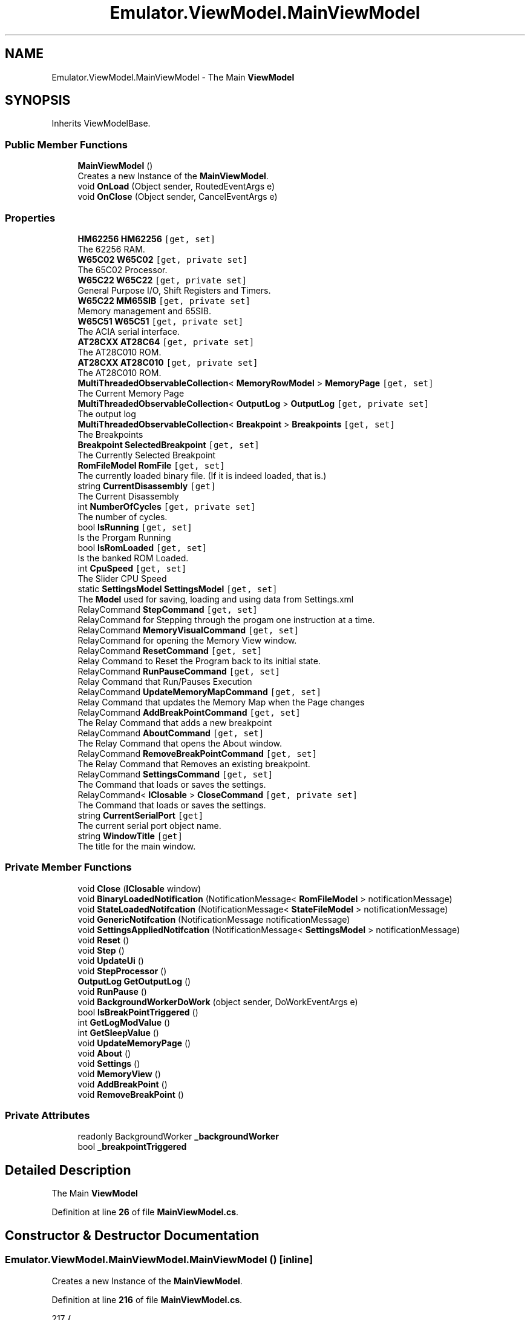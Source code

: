 .TH "Emulator.ViewModel.MainViewModel" 3 "Wed Sep 28 2022" "Version beta" "WolfNet 6502 WorkBench Computer Emulator" \" -*- nroff -*-
.ad l
.nh
.SH NAME
Emulator.ViewModel.MainViewModel \- The Main \fBViewModel\fP   

.SH SYNOPSIS
.br
.PP
.PP
Inherits ViewModelBase\&.
.SS "Public Member Functions"

.in +1c
.ti -1c
.RI "\fBMainViewModel\fP ()"
.br
.RI "Creates a new Instance of the \fBMainViewModel\fP\&.  "
.ti -1c
.RI "void \fBOnLoad\fP (Object sender, RoutedEventArgs e)"
.br
.ti -1c
.RI "void \fBOnClose\fP (Object sender, CancelEventArgs e)"
.br
.in -1c
.SS "Properties"

.in +1c
.ti -1c
.RI "\fBHM62256\fP \fBHM62256\fP\fC [get, set]\fP"
.br
.RI "The 62256 RAM\&.  "
.ti -1c
.RI "\fBW65C02\fP \fBW65C02\fP\fC [get, private set]\fP"
.br
.RI "The 65C02 Processor\&.  "
.ti -1c
.RI "\fBW65C22\fP \fBW65C22\fP\fC [get, private set]\fP"
.br
.RI "General Purpose I/O, Shift Registers and Timers\&.  "
.ti -1c
.RI "\fBW65C22\fP \fBMM65SIB\fP\fC [get, private set]\fP"
.br
.RI "Memory management and 65SIB\&.  "
.ti -1c
.RI "\fBW65C51\fP \fBW65C51\fP\fC [get, private set]\fP"
.br
.RI "The ACIA serial interface\&.  "
.ti -1c
.RI "\fBAT28CXX\fP \fBAT28C64\fP\fC [get, private set]\fP"
.br
.RI "The AT28C010 ROM\&.  "
.ti -1c
.RI "\fBAT28CXX\fP \fBAT28C010\fP\fC [get, private set]\fP"
.br
.RI "The AT28C010 ROM\&.  "
.ti -1c
.RI "\fBMultiThreadedObservableCollection\fP< \fBMemoryRowModel\fP > \fBMemoryPage\fP\fC [get, set]\fP"
.br
.RI "The Current Memory Page  "
.ti -1c
.RI "\fBMultiThreadedObservableCollection\fP< \fBOutputLog\fP > \fBOutputLog\fP\fC [get, private set]\fP"
.br
.RI "The output log  "
.ti -1c
.RI "\fBMultiThreadedObservableCollection\fP< \fBBreakpoint\fP > \fBBreakpoints\fP\fC [get, set]\fP"
.br
.RI "The Breakpoints  "
.ti -1c
.RI "\fBBreakpoint\fP \fBSelectedBreakpoint\fP\fC [get, set]\fP"
.br
.RI "The Currently Selected Breakpoint  "
.ti -1c
.RI "\fBRomFileModel\fP \fBRomFile\fP\fC [get, set]\fP"
.br
.RI "The currently loaded binary file\&. (If it is indeed loaded, that is\&.)  "
.ti -1c
.RI "string \fBCurrentDisassembly\fP\fC [get]\fP"
.br
.RI "The Current Disassembly  "
.ti -1c
.RI "int \fBNumberOfCycles\fP\fC [get, private set]\fP"
.br
.RI "The number of cycles\&.  "
.ti -1c
.RI "bool \fBIsRunning\fP\fC [get, set]\fP"
.br
.RI "Is the Prorgam Running  "
.ti -1c
.RI "bool \fBIsRomLoaded\fP\fC [get, set]\fP"
.br
.RI "Is the banked ROM Loaded\&.  "
.ti -1c
.RI "int \fBCpuSpeed\fP\fC [get, set]\fP"
.br
.RI "The Slider CPU Speed  "
.ti -1c
.RI "static \fBSettingsModel\fP \fBSettingsModel\fP\fC [get, set]\fP"
.br
.RI "The \fBModel\fP used for saving, loading and using data from Settings\&.xml  "
.ti -1c
.RI "RelayCommand \fBStepCommand\fP\fC [get, set]\fP"
.br
.RI "RelayCommand for Stepping through the progam one instruction at a time\&.  "
.ti -1c
.RI "RelayCommand \fBMemoryVisualCommand\fP\fC [get, set]\fP"
.br
.RI "RelayCommand for opening the Memory View window\&.  "
.ti -1c
.RI "RelayCommand \fBResetCommand\fP\fC [get, set]\fP"
.br
.RI "Relay Command to Reset the Program back to its initial state\&.  "
.ti -1c
.RI "RelayCommand \fBRunPauseCommand\fP\fC [get, set]\fP"
.br
.RI "Relay Command that Run/Pauses Execution  "
.ti -1c
.RI "RelayCommand \fBUpdateMemoryMapCommand\fP\fC [get, set]\fP"
.br
.RI "Relay Command that updates the Memory Map when the Page changes  "
.ti -1c
.RI "RelayCommand \fBAddBreakPointCommand\fP\fC [get, set]\fP"
.br
.RI "The Relay Command that adds a new breakpoint  "
.ti -1c
.RI "RelayCommand \fBAboutCommand\fP\fC [get, set]\fP"
.br
.RI "The Relay Command that opens the About window\&.  "
.ti -1c
.RI "RelayCommand \fBRemoveBreakPointCommand\fP\fC [get, set]\fP"
.br
.RI "The Relay Command that Removes an existing breakpoint\&.  "
.ti -1c
.RI "RelayCommand \fBSettingsCommand\fP\fC [get, set]\fP"
.br
.RI "The Command that loads or saves the settings\&.  "
.ti -1c
.RI "RelayCommand< \fBIClosable\fP > \fBCloseCommand\fP\fC [get, private set]\fP"
.br
.RI "The Command that loads or saves the settings\&.  "
.ti -1c
.RI "string \fBCurrentSerialPort\fP\fC [get]\fP"
.br
.RI "The current serial port object name\&.  "
.ti -1c
.RI "string \fBWindowTitle\fP\fC [get]\fP"
.br
.RI "The title for the main window\&.  "
.in -1c
.SS "Private Member Functions"

.in +1c
.ti -1c
.RI "void \fBClose\fP (\fBIClosable\fP window)"
.br
.ti -1c
.RI "void \fBBinaryLoadedNotification\fP (NotificationMessage< \fBRomFileModel\fP > notificationMessage)"
.br
.ti -1c
.RI "void \fBStateLoadedNotifcation\fP (NotificationMessage< \fBStateFileModel\fP > notificationMessage)"
.br
.ti -1c
.RI "void \fBGenericNotifcation\fP (NotificationMessage notificationMessage)"
.br
.ti -1c
.RI "void \fBSettingsAppliedNotifcation\fP (NotificationMessage< \fBSettingsModel\fP > notificationMessage)"
.br
.ti -1c
.RI "void \fBReset\fP ()"
.br
.ti -1c
.RI "void \fBStep\fP ()"
.br
.ti -1c
.RI "void \fBUpdateUi\fP ()"
.br
.ti -1c
.RI "void \fBStepProcessor\fP ()"
.br
.ti -1c
.RI "\fBOutputLog\fP \fBGetOutputLog\fP ()"
.br
.ti -1c
.RI "void \fBRunPause\fP ()"
.br
.ti -1c
.RI "void \fBBackgroundWorkerDoWork\fP (object sender, DoWorkEventArgs e)"
.br
.ti -1c
.RI "bool \fBIsBreakPointTriggered\fP ()"
.br
.ti -1c
.RI "int \fBGetLogModValue\fP ()"
.br
.ti -1c
.RI "int \fBGetSleepValue\fP ()"
.br
.ti -1c
.RI "void \fBUpdateMemoryPage\fP ()"
.br
.ti -1c
.RI "void \fBAbout\fP ()"
.br
.ti -1c
.RI "void \fBSettings\fP ()"
.br
.ti -1c
.RI "void \fBMemoryView\fP ()"
.br
.ti -1c
.RI "void \fBAddBreakPoint\fP ()"
.br
.ti -1c
.RI "void \fBRemoveBreakPoint\fP ()"
.br
.in -1c
.SS "Private Attributes"

.in +1c
.ti -1c
.RI "readonly BackgroundWorker \fB_backgroundWorker\fP"
.br
.ti -1c
.RI "bool \fB_breakpointTriggered\fP"
.br
.in -1c
.SH "Detailed Description"
.PP 
The Main \fBViewModel\fP  
.PP
Definition at line \fB26\fP of file \fBMainViewModel\&.cs\fP\&.
.SH "Constructor & Destructor Documentation"
.PP 
.SS "Emulator\&.ViewModel\&.MainViewModel\&.MainViewModel ()\fC [inline]\fP"

.PP
Creates a new Instance of the \fBMainViewModel\fP\&.  
.PP
Definition at line \fB216\fP of file \fBMainViewModel\&.cs\fP\&.
.PP
.nf
217         {
218             var _formatter = new XmlSerializer(typeof(SettingsModel));
219             Stream _stream = new FileStream(FileLocations\&.SettingsFile, FileMode\&.OpenOrCreate);
220             if (!((_stream == null) || (0 >= _stream\&.Length)))
221             {
222                 SettingsModel = (SettingsModel)_formatter\&.Deserialize(_stream);
223                 if ((SettingsModel\&.SettingsVersionMajor < Versioning\&.SettingsFile\&.Major) ||
224                     (SettingsModel\&.SettingsVersionMinor < Versioning\&.SettingsFile\&.Minor) ||
225                     (SettingsModel\&.SettingsVersionBuild < Versioning\&.SettingsFile\&.Build) ||
226                     (SettingsModel\&.SettingsVersionRevision < Versioning\&.SettingsFile\&.Revision))
227                 {
228                     MessageBox\&.Show("Settings file contains old information\&.\&.\&.\nDeleting old settings file\&.\&.\&.",
229                                     "Settings file stale!", MessageBoxButton\&.OKCancel, MessageBoxImage\&.Warning,
230                                     MessageBoxResult\&.OK);
231                     // Close the file, then delete it\&.
232                     _stream\&.Close();
233                     File\&.Delete(FileLocations\&.SettingsFile);
234                     SettingsModel = SettingsFile\&.CreateNew();
235                 }
236             }
237             else
238             {
239                 MessageBox\&.Show("Creating new settings file\&.\&.\&.");
240                 SettingsModel = SettingsFile\&.CreateNew();
241             }
242             _stream\&.Close();
243 
244             HM62256 = new HM62256(MemoryMap\&.BankedRam\&.TotalBanks, MemoryMap\&.BankedRam\&.Offset, MemoryMap\&.BankedRam\&.Length);
245             AT28C64 = new AT28CXX(MemoryMap\&.SharedRom\&.Offset, MemoryMap\&.SharedRom\&.Length, 1);
246             AT28C010 = new AT28CXX(MemoryMap\&.BankedRom\&.Offset, MemoryMap\&.BankedRom\&.Length, MemoryMap\&.BankedRom\&.TotalBanks);
247             W65C02 = new W65C02();
248             W65C51 = new W65C51(W65C02, MemoryMap\&.Devices\&.ACIA\&.Offset);
249             W65C51\&.Init(SettingsModel\&.ComPortName\&.ToString());
250             W65C22 = new W65C22(W65C02, MemoryMap\&.Devices\&.GPIO\&.Offset, MemoryMap\&.Devices\&.GPIO\&.Length);
251             W65C22\&.Init(1000);
252             MM65SIB = new W65C22(W65C02, MemoryMap\&.Devices\&.MM65SIB\&.Offset, MemoryMap\&.Devices\&.MM65SIB\&.Length);
253             MM65SIB\&.Init(1000);
254 
255             MemoryMap\&.Init(W65C02, W65C22, MM65SIB, W65C51, HM62256, AT28C010, AT28C64);
256 
257             // Now we can load the BIOS\&.
258             byte[][] _bios = AT28C64\&.ReadFile(FileLocations\&.BiosFile);
259             if (_bios == null)
260             {
261                 Environment\&.Exit(ExitCodes\&.NO_BIOS);
262             }
263             AT28C64\&.Load(_bios);
264 
265             AboutCommand = new RelayCommand(About);
266             AddBreakPointCommand = new RelayCommand(AddBreakPoint);
267             CloseCommand = new RelayCommand<IClosable>(Close);
268             MemoryVisualCommand = new RelayCommand(MemoryView);
269             RemoveBreakPointCommand = new RelayCommand(RemoveBreakPoint);
270             ResetCommand = new RelayCommand(Reset);
271             RunPauseCommand = new RelayCommand(RunPause);
272             SettingsCommand = new RelayCommand(Settings);
273             StepCommand = new RelayCommand(Step);
274 
275             Messenger\&.Default\&.Register<NotificationMessage>(this, GenericNotifcation);
276             Messenger\&.Default\&.Register<NotificationMessage<RomFileModel>>(this, BinaryLoadedNotification);
277             Messenger\&.Default\&.Register<NotificationMessage<SettingsModel>>(this, SettingsAppliedNotifcation);
278             Messenger\&.Default\&.Register<NotificationMessage<StateFileModel>>(this, StateLoadedNotifcation);
279 
280             MemoryPage = new MultiThreadedObservableCollection<MemoryRowModel>();
281             OutputLog = new MultiThreadedObservableCollection<OutputLog>();
282             Breakpoints = new MultiThreadedObservableCollection<Breakpoint>();
283 
284             UpdateMemoryPage();
285 
286             _backgroundWorker = new BackgroundWorker { WorkerSupportsCancellation = true, WorkerReportsProgress = false };
287             _backgroundWorker\&.DoWork += BackgroundWorkerDoWork;
288             Application\&.Current\&.MainWindow\&.Title = Versioning\&.Product\&.Title;
289             Application\&.Current\&.MainWindow\&.Closing += new CancelEventHandler(OnClose);
290             Application\&.Current\&.MainWindow\&.Loaded += new RoutedEventHandler(OnLoad);
291 
292             Reset();
293         }
.fi
.SH "Member Function Documentation"
.PP 
.SS "void Emulator\&.ViewModel\&.MainViewModel\&.About ()\fC [inline]\fP, \fC [private]\fP"

.PP
Definition at line \fB718\fP of file \fBMainViewModel\&.cs\fP\&.
.PP
.nf
719         {
720             IsRunning = false;
721 
722             if (_backgroundWorker\&.IsBusy)
723                 _backgroundWorker\&.CancelAsync();
724 
725             MessageBox\&.Show(string\&.Format("{0}\n{1}\nVersion: {2}\nCompany: {3}", Versioning\&.Product\&.Name, Versioning\&.Product\&.Description, Versioning\&.Product\&.VersionString, Versioning\&.Product\&.Company), Versioning\&.Product\&.Title);
726         }
.fi
.SS "void Emulator\&.ViewModel\&.MainViewModel\&.AddBreakPoint ()\fC [inline]\fP, \fC [private]\fP"

.PP
Definition at line \fB743\fP of file \fBMainViewModel\&.cs\fP\&.
.PP
.nf
744         {
745             Breakpoints\&.Add(new Breakpoint());
746             RaisePropertyChanged("Breakpoints");
747         }
.fi
.SS "void Emulator\&.ViewModel\&.MainViewModel\&.BackgroundWorkerDoWork (object sender, DoWorkEventArgs e)\fC [inline]\fP, \fC [private]\fP"

.PP
Definition at line \fB589\fP of file \fBMainViewModel\&.cs\fP\&.
.PP
.nf
590         {
591             var worker = sender as BackgroundWorker;
592             var outputLogs = new List<OutputLog>();
593 
594             while (true)
595             {
596                 if (worker != null && worker\&.CancellationPending || IsBreakPointTriggered())
597                 {
598                     e\&.Cancel = true;
599 
600                     RaisePropertyChanged("W65C02");
601 
602                     foreach (var log in outputLogs)
603                         OutputLog\&.Insert(0, log);
604 
605                     UpdateMemoryPage();
606                     return;
607                 }
608 
609                 StepProcessor();
610                 outputLogs\&.Add(GetOutputLog());
611 
612                 if (NumberOfCycles % GetLogModValue() == 0)
613                 {
614                     foreach (var log in outputLogs)
615                         OutputLog\&.Insert(0, log);
616 
617                     outputLogs\&.Clear();
618                     UpdateUi();
619                 }
620                 Thread\&.Sleep(GetSleepValue());
621             }
622         }
.fi
.SS "void Emulator\&.ViewModel\&.MainViewModel\&.BinaryLoadedNotification (NotificationMessage< \fBRomFileModel\fP > notificationMessage)\fC [inline]\fP, \fC [private]\fP"

.PP
Definition at line \fB356\fP of file \fBMainViewModel\&.cs\fP\&.
.PP
.nf
357         {
358             if (notificationMessage\&.Notification != "FileLoaded")
359             {
360                 return;
361             }
362 
363             // Load Banked ROM
364             AT28C010\&.Load(notificationMessage\&.Content\&.Rom);
365             IsRomLoaded = true;
366             RaisePropertyChanged("IsRomLoaded");
367 
368             Reset();
369         }
.fi
.SS "void Emulator\&.ViewModel\&.MainViewModel\&.Close (\fBIClosable\fP window)\fC [inline]\fP, \fC [private]\fP"

.PP
Definition at line \fB348\fP of file \fBMainViewModel\&.cs\fP\&.
.PP
.nf
349         {
350             if ((window != null) && (!IsRunning))
351             {
352                 Environment\&.Exit(ExitCodes\&.NO_ERROR);
353             }
354         }
.fi
.SS "void Emulator\&.ViewModel\&.MainViewModel\&.GenericNotifcation (NotificationMessage notificationMessage)\fC [inline]\fP, \fC [private]\fP"

.PP
Definition at line \fB398\fP of file \fBMainViewModel\&.cs\fP\&.
.PP
.nf
399         {
400             if (notificationMessage\&.Notification == "CloseFile")
401             {
402                 AT28C010\&.Clear();
403                 if (IsRunning) { RunPause(); }
404                 IsRomLoaded = false;
405                 RaisePropertyChanged("IsRomLoaded");
406                 return;
407             }
408             else if (notificationMessage\&.Notification == "LoadFile")
409             {
410                 var dialog = new OpenFileDialog
411                 {
412                     DefaultExt = "\&.bin",
413                     Filter =
414                                                     "All Files (*\&.bin, *\&.65C02)|*\&.bin;*\&.65C02|Binary Assembly (*\&.bin)|" +
415                                                     "*\&.bin|WolfNet 65C02 Emulator Save State (*\&.65C02)|*\&.65C02"
416                 };
417                 var result = dialog\&.ShowDialog();
418                 if (result != true)
419                 {
420                     return;
421                 }
422 
423                 if (Path\&.GetExtension(dialog\&.FileName\&.ToUpper()) == "\&.BIN")
424                 {
425                     byte[][] _rom = AT28C010\&.ReadFile(dialog\&.FileName);
426 
427                     Messenger\&.Default\&.Send(new NotificationMessage<RomFileModel>(new RomFileModel
428                     {
429                         Rom = _rom,
430                         RomBanks = AT28C010\&.Banks,
431                         RomBankSize = AT28C010\&.Length,
432                         RomFilePath = dialog\&.FileName,
433                         RomFileName = Path\&.GetFileName(dialog\&.FileName),
434                     }, "FileLoaded"));
435                 }
436                 else if (Path\&.GetExtension(dialog\&.FileName\&.ToUpper()) == "\&.6502")
437                 {
438                     var formatter = new BinaryFormatter();
439                     Stream stream = new FileStream(dialog\&.FileName, FileMode\&.Open);
440                     var fileModel = (StateFileModel)formatter\&.Deserialize(stream);
441 
442                     stream\&.Close();
443 
444                     Messenger\&.Default\&.Send(new NotificationMessage<StateFileModel>(fileModel, "StateLoaded"));
445                 }
446             }
447             else if (notificationMessage\&.Notification == "SaveState")
448             {
449                 var dialog = new SaveFileDialog
450                 {
451                     DefaultExt = "\&.65C02",
452                     Filter =
453                                                     "WolfNet W65C02 Emulator Save State (*\&.65C02)|*\&.65C02"
454                 };
455                 var result = dialog\&.ShowDialog();
456 
457                 if (result != true)
458                 {
459                     return;
460                 }
461 
462                 var formatter = new BinaryFormatter();
463                 Stream stream = new FileStream(dialog\&.FileName, FileMode\&.Create, FileAccess\&.Write, FileShare\&.None);
464 
465                 formatter\&.Serialize(stream, new StateFileModel
466                 {
467                     NumberOfCycles = NumberOfCycles,
468                     OutputLog = OutputLog,
469                     W65C02 = W65C02,
470                     W65C22 = W65C22,
471                     MM65SIB = MM65SIB,
472                     W65C51 = W65C51,
473                     AT28C010 = AT28C010,
474                     AT28C64 = AT28C64,
475                 });
476                 stream\&.Close();
477             }
478             else
479             {
480                 return;
481             }
482         }
.fi
.SS "int Emulator\&.ViewModel\&.MainViewModel\&.GetLogModValue ()\fC [inline]\fP, \fC [private]\fP"

.PP
Definition at line \fB656\fP of file \fBMainViewModel\&.cs\fP\&.
.PP
.nf
657         {
658             switch (CpuSpeed)
659             {
660                 case 0:
661                 case 1:
662                 case 2:
663                 case 3:
664                 case 4:
665                 case 5:
666                     return 1;
667                 case 6:
668                     return 5;
669                 case 7:
670                     return 20;
671                 case 8:
672                     return 30;
673                 case 9:
674                     return 40;
675                 case 10:
676                     return 50;
677                 default:
678                     return 5;
679             }
680         }
.fi
.SS "\fBOutputLog\fP Emulator\&.ViewModel\&.MainViewModel\&.GetOutputLog ()\fC [inline]\fP, \fC [private]\fP"

.PP
Definition at line \fB558\fP of file \fBMainViewModel\&.cs\fP\&.
.PP
.nf
559         {
560             if (W65C02\&.CurrentDisassembly == null)
561             {
562                 return new OutputLog(new Disassembly());
563             }
564 
565             return new OutputLog(W65C02\&.CurrentDisassembly)
566             {
567                 XRegister = W65C02\&.XRegister\&.ToString("X")\&.PadLeft(2, '0'),
568                 YRegister = W65C02\&.YRegister\&.ToString("X")\&.PadLeft(2, '0'),
569                 Accumulator = W65C02\&.Accumulator\&.ToString("X")\&.PadLeft(2, '0'),
570                 NumberOfCycles = NumberOfCycles,
571                 StackPointer = W65C02\&.StackPointer\&.ToString("X")\&.PadLeft(2, '0'),
572                 ProgramCounter = W65C02\&.ProgramCounter\&.ToString("X")\&.PadLeft(4, '0'),
573                 CurrentOpCode = W65C02\&.CurrentOpCode\&.ToString("X")\&.PadLeft(2, '0')
574             };
575         }
.fi
.SS "int Emulator\&.ViewModel\&.MainViewModel\&.GetSleepValue ()\fC [inline]\fP, \fC [private]\fP"

.PP
Definition at line \fB682\fP of file \fBMainViewModel\&.cs\fP\&.
.PP
.nf
683         {
684             switch (CpuSpeed)
685             {
686                 case 0:
687                     return 550;
688                 case 1:
689                     return 550;
690                 case 2:
691                     return 440;
692                 case 3:
693                     return 330;
694                 case 4:
695                     return 220;
696                 case 5:
697                     return 160;
698                 case 6:
699                     return 80;
700                 case 7:
701                     return 40;
702                 case 8:
703                     return 20;
704                 case 9:
705                     return 10;
706                 case 10:
707                     return 5;
708                 default:
709                     return 5;
710             }
711         }
.fi
.SS "bool Emulator\&.ViewModel\&.MainViewModel\&.IsBreakPointTriggered ()\fC [inline]\fP, \fC [private]\fP"

.PP
Definition at line \fB624\fP of file \fBMainViewModel\&.cs\fP\&.
.PP
.nf
625         {
626             //This prevents the Run Command from getting stuck after reaching a breakpoint
627             if (_breakpointTriggered)
628             {
629                 _breakpointTriggered = false;
630                 return false;
631             }
632 
633             foreach (var breakpoint in Breakpoints\&.Where(x => x\&.IsEnabled))
634             {
635                 if (!int\&.TryParse(breakpoint\&.Value, NumberStyles\&.AllowHexSpecifier, CultureInfo\&.InvariantCulture, out int value))
636                     continue;
637 
638                 if (breakpoint\&.Type == BreakpointType\&.NumberOfCycleType && value == NumberOfCycles)
639                 {
640                     _breakpointTriggered = true;
641                     RunPause();
642                     return true;
643                 }
644 
645                 if (breakpoint\&.Type == BreakpointType\&.ProgramCounterType && value == W65C02\&.ProgramCounter)
646                 {
647                     _breakpointTriggered = true;
648                     RunPause();
649                     return true;
650                 }
651             }
652 
653             return false;
654         }
.fi
.SS "void Emulator\&.ViewModel\&.MainViewModel\&.MemoryView ()\fC [inline]\fP, \fC [private]\fP"

.PP
Definition at line \fB738\fP of file \fBMainViewModel\&.cs\fP\&.
.PP
.nf
739         {
740             Messenger\&.Default\&.Send(new NotificationMessage("MemoryVisualWindow"));
741         }
.fi
.SS "void Emulator\&.ViewModel\&.MainViewModel\&.OnClose (Object sender, CancelEventArgs e)\fC [inline]\fP"

.PP
Definition at line \fB314\fP of file \fBMainViewModel\&.cs\fP\&.
.PP
.nf
315         {
316             e\&.Cancel = false;
317             if (IsRunning)
318             {
319                 MessageBox\&.Show("You can't quit the emulator while it is actively running!",
320                                 "You can't do that!", MessageBoxButton\&.OK, MessageBoxImage\&.Stop);
321                 e\&.Cancel = true;
322                 return;
323             }
324 #if !DEBUG
325             else
326             {
327                 var result = MessageBox\&.Show("Are you sure you want to quit the emulator?",
328                                                 "To quit, or not to quit -- that is the question\&.",
329                                                 MessageBoxButton\&.YesNo, MessageBoxImage\&.Question,
330                                                 MessageBoxResult\&.No);
331                 if (result == MessageBoxResult\&.No)
332                 {
333                     e\&.Cancel = true;
334                     return;
335                 }
336             }
337 #endif
338             Stream stream = new FileStream(FileLocations\&.SettingsFile, FileMode\&.Create, FileAccess\&.Write, FileShare\&.None);
339             XmlSerializer XmlFormatter = new XmlSerializer(typeof(SettingsModel));
340             XmlFormatter\&.Serialize(stream, MainViewModel\&.SettingsModel);
341             stream\&.Flush();
342             stream\&.Close();
343             W65C51\&.Fini();
344         }
.fi
.SS "void Emulator\&.ViewModel\&.MainViewModel\&.OnLoad (Object sender, RoutedEventArgs e)\fC [inline]\fP"

.PP
Definition at line \fB295\fP of file \fBMainViewModel\&.cs\fP\&.
.PP
.nf
296         {
297 #if !DEBUG
298             if (Versioning\&.Product\&.Major < 1)
299             {
300                 var result = MessageBox\&.Show(String\&.Format("Thank you for using {0}\n" +
301                                                         "Be warned that this is a beta build\&.\n" +
302                                                         "It may break or have bugs\&.", Versioning\&.Product\&.Name),
303                                                         Versioning\&.Product\&.Title, MessageBoxButton\&.OKCancel,
304                                                         MessageBoxImage\&.Warning, MessageBoxResult\&.None);
305                 if (result == MessageBoxResult\&.Cancel)
306                 {
307                     // Exit without making any changes\&.
308                     Environment\&.Exit(ExitCodes\&.NO_ERROR);
309                 }
310             }
311 #endif
312         }
.fi
.SS "void Emulator\&.ViewModel\&.MainViewModel\&.RemoveBreakPoint ()\fC [inline]\fP, \fC [private]\fP"

.PP
Definition at line \fB749\fP of file \fBMainViewModel\&.cs\fP\&.
.PP
.nf
750         {
751             if (SelectedBreakpoint == null)
752                 return;
753 
754             Breakpoints\&.Remove(SelectedBreakpoint);
755             SelectedBreakpoint = null;
756             RaisePropertyChanged("SelectedBreakpoint");
757         }
.fi
.SS "void Emulator\&.ViewModel\&.MainViewModel\&.Reset ()\fC [inline]\fP, \fC [private]\fP"

.PP
Definition at line \fB497\fP of file \fBMainViewModel\&.cs\fP\&.
.PP
.nf
498         {
499             IsRunning = false;
500 
501             if (_backgroundWorker\&.IsBusy)
502                 _backgroundWorker\&.CancelAsync();
503 
504             // "Reset" the Hardware\&.\&.\&.
505             W65C02\&.Reset();
506             RaisePropertyChanged("W65C02");
507             W65C22\&.Reset();
508             RaisePropertyChanged("W65C22");
509             MM65SIB\&.Reset();
510             RaisePropertyChanged("MM65SIB");
511             W65C51\&.Reset();
512             RaisePropertyChanged("W65C51");
513             HM62256\&.Reset();
514             RaisePropertyChanged("HM62256");
515 
516             IsRunning = false;
517             NumberOfCycles = 0;
518             RaisePropertyChanged("NumberOfCycles");
519 
520             UpdateMemoryPage();
521             RaisePropertyChanged("MemoryPage");
522 
523             OutputLog\&.Clear();
524             RaisePropertyChanged("CurrentDisassembly");
525 
526             OutputLog\&.Insert(0, GetOutputLog());
527             UpdateUi();
528         }
.fi
.SS "void Emulator\&.ViewModel\&.MainViewModel\&.RunPause ()\fC [inline]\fP, \fC [private]\fP"

.PP
Definition at line \fB577\fP of file \fBMainViewModel\&.cs\fP\&.
.PP
.nf
578         {
579             var isRunning = !IsRunning;
580 
581             if (isRunning)
582                 _backgroundWorker\&.RunWorkerAsync();
583             else
584                 _backgroundWorker\&.CancelAsync();
585 
586             IsRunning = !IsRunning;
587         }
.fi
.SS "void Emulator\&.ViewModel\&.MainViewModel\&.Settings ()\fC [inline]\fP, \fC [private]\fP"

.PP
Definition at line \fB728\fP of file \fBMainViewModel\&.cs\fP\&.
.PP
.nf
729         {
730             IsRunning = false;
731 
732             if (_backgroundWorker\&.IsBusy)
733                 _backgroundWorker\&.CancelAsync();
734 
735             Messenger\&.Default\&.Send(new NotificationMessage<SettingsModel>(SettingsModel, "SettingsWindow"));
736         }
.fi
.SS "void Emulator\&.ViewModel\&.MainViewModel\&.SettingsAppliedNotifcation (NotificationMessage< \fBSettingsModel\fP > notificationMessage)\fC [inline]\fP, \fC [private]\fP"

.PP
Definition at line \fB484\fP of file \fBMainViewModel\&.cs\fP\&.
.PP
.nf
485         {
486             if (notificationMessage\&.Notification != "SettingsApplied")
487             {
488                 return;
489             }
490 
491             SettingsModel = notificationMessage\&.Content;
492             W65C51\&.Init(notificationMessage\&.Content\&.ComPortName);
493             RaisePropertyChanged("SettingsModel");
494             UpdateUi();
495         }
.fi
.SS "void Emulator\&.ViewModel\&.MainViewModel\&.StateLoadedNotifcation (NotificationMessage< \fBStateFileModel\fP > notificationMessage)\fC [inline]\fP, \fC [private]\fP"

.PP
Definition at line \fB371\fP of file \fBMainViewModel\&.cs\fP\&.
.PP
.nf
372         {
373             if (notificationMessage\&.Notification != "StateLoaded")
374             {
375                 return;
376             }
377 
378             Reset();
379 
380             OutputLog = new MultiThreadedObservableCollection<OutputLog>(notificationMessage\&.Content\&.OutputLog);
381             RaisePropertyChanged("OutputLog");
382 
383             NumberOfCycles = notificationMessage\&.Content\&.NumberOfCycles;
384 
385             W65C02 = notificationMessage\&.Content\&.W65C02;
386             W65C22 = notificationMessage\&.Content\&.W65C22;
387             MM65SIB = notificationMessage\&.Content\&.MM65SIB;
388             W65C51 = notificationMessage\&.Content\&.W65C51;
389             AT28C010 = notificationMessage\&.Content\&.AT28C010;
390             AT28C64 = notificationMessage\&.Content\&.AT28C64;
391             UpdateMemoryPage();
392             UpdateUi();
393 
394             IsRomLoaded = true;
395             RaisePropertyChanged("IsRomLoaded");
396         }
.fi
.SS "void Emulator\&.ViewModel\&.MainViewModel\&.Step ()\fC [inline]\fP, \fC [private]\fP"

.PP
Definition at line \fB530\fP of file \fBMainViewModel\&.cs\fP\&.
.PP
.nf
531         {
532             IsRunning = false;
533 
534             if (_backgroundWorker\&.IsBusy)
535                 _backgroundWorker\&.CancelAsync();
536 
537             StepProcessor();
538             UpdateMemoryPage();
539 
540             OutputLog\&.Insert(0, GetOutputLog());
541             UpdateUi();
542         }
.fi
.SS "void Emulator\&.ViewModel\&.MainViewModel\&.StepProcessor ()\fC [inline]\fP, \fC [private]\fP"

.PP
Definition at line \fB552\fP of file \fBMainViewModel\&.cs\fP\&.
.PP
.nf
553         {
554             W65C02\&.NextStep();
555             NumberOfCycles = W65C02\&.GetCycleCount();
556         }
.fi
.SS "void Emulator\&.ViewModel\&.MainViewModel\&.UpdateMemoryPage ()\fC [inline]\fP, \fC [private]\fP"

.PP
Definition at line \fB713\fP of file \fBMainViewModel\&.cs\fP\&.
.PP
.nf
714         {
715             Messenger\&.Default\&.Send(new NotificationMessage("UpdateMemoryPage"));
716         }
.fi
.SS "void Emulator\&.ViewModel\&.MainViewModel\&.UpdateUi ()\fC [inline]\fP, \fC [private]\fP"

.PP
Definition at line \fB544\fP of file \fBMainViewModel\&.cs\fP\&.
.PP
.nf
545         {
546             RaisePropertyChanged("W65C02");
547             RaisePropertyChanged("NumberOfCycles");
548             RaisePropertyChanged("CurrentDisassembly");
549             RaisePropertyChanged("MemoryPage");
550         }
.fi
.SH "Member Data Documentation"
.PP 
.SS "readonly BackgroundWorker Emulator\&.ViewModel\&.MainViewModel\&._backgroundWorker\fC [private]\fP"

.PP
Definition at line \fB29\fP of file \fBMainViewModel\&.cs\fP\&.
.SS "bool Emulator\&.ViewModel\&.MainViewModel\&._breakpointTriggered\fC [private]\fP"

.PP
Definition at line \fB30\fP of file \fBMainViewModel\&.cs\fP\&.
.SH "Property Documentation"
.PP 
.SS "RelayCommand Emulator\&.ViewModel\&.MainViewModel\&.AboutCommand\fC [get]\fP, \fC [set]\fP"

.PP
The Relay Command that opens the About window\&.  
.PP
Definition at line \fB178\fP of file \fBMainViewModel\&.cs\fP\&.
.PP
.nf
178 { get; set; }
.fi
.SS "RelayCommand Emulator\&.ViewModel\&.MainViewModel\&.AddBreakPointCommand\fC [get]\fP, \fC [set]\fP"

.PP
The Relay Command that adds a new breakpoint  
.PP
Definition at line \fB173\fP of file \fBMainViewModel\&.cs\fP\&.
.PP
.nf
173 { get; set; }
.fi
.SS "\fBAT28CXX\fP Emulator\&.ViewModel\&.MainViewModel\&.AT28C010\fC [get]\fP, \fC [private set]\fP"

.PP
The AT28C010 ROM\&.  
.PP
Definition at line \fB67\fP of file \fBMainViewModel\&.cs\fP\&.
.PP
.nf
67 { get; private set; }
.fi
.SS "\fBAT28CXX\fP Emulator\&.ViewModel\&.MainViewModel\&.AT28C64\fC [get]\fP, \fC [private set]\fP"

.PP
The AT28C010 ROM\&.  
.PP
Definition at line \fB62\fP of file \fBMainViewModel\&.cs\fP\&.
.PP
.nf
62 { get; private set; }
.fi
.SS "\fBMultiThreadedObservableCollection\fP<\fBBreakpoint\fP> Emulator\&.ViewModel\&.MainViewModel\&.Breakpoints\fC [get]\fP, \fC [set]\fP"

.PP
The Breakpoints  
.PP
Definition at line \fB82\fP of file \fBMainViewModel\&.cs\fP\&.
.PP
.nf
82 { get; set; }
.fi
.SS "RelayCommand<\fBIClosable\fP> Emulator\&.ViewModel\&.MainViewModel\&.CloseCommand\fC [get]\fP, \fC [private set]\fP"

.PP
The Command that loads or saves the settings\&.  
.PP
Definition at line \fB193\fP of file \fBMainViewModel\&.cs\fP\&.
.PP
.nf
193 { get; private set; }
.fi
.SS "int Emulator\&.ViewModel\&.MainViewModel\&.CpuSpeed\fC [get]\fP, \fC [set]\fP"

.PP
The Slider CPU Speed  
.PP
Definition at line \fB138\fP of file \fBMainViewModel\&.cs\fP\&.
.PP
.nf
138 { get; set; }
.fi
.SS "string Emulator\&.ViewModel\&.MainViewModel\&.CurrentDisassembly\fC [get]\fP"

.PP
The Current Disassembly  
.PP
Definition at line \fB97\fP of file \fBMainViewModel\&.cs\fP\&.
.PP
.nf
98         {
99             get
100             {
101                 if (W65C02\&.CurrentDisassembly != null)
102                 {
103                     return string\&.Format("{0} {1}", W65C02\&.CurrentDisassembly\&.OpCodeString, W65C02\&.CurrentDisassembly\&.DisassemblyOutput);
104                 }
105                 else
106                 {
107                     return string\&.Empty;
108                 }
109             }
110         }
.fi
.SS "string Emulator\&.ViewModel\&.MainViewModel\&.CurrentSerialPort\fC [get]\fP"

.PP
The current serial port object name\&.  
.PP
Definition at line \fB198\fP of file \fBMainViewModel\&.cs\fP\&.
.PP
.nf
199         {
200             get
201             {
202                 return W65C51\&.ObjectName;
203             }
204         }
.fi
.SS "\fBHM62256\fP Emulator\&.ViewModel\&.MainViewModel\&.HM62256\fC [get]\fP, \fC [set]\fP, \fC [private]\fP"

.PP
The 62256 RAM\&.  
.PP
Definition at line \fB37\fP of file \fBMainViewModel\&.cs\fP\&.
.PP
.nf
37 { get; set; }
.fi
.SS "bool Emulator\&.ViewModel\&.MainViewModel\&.IsRomLoaded\fC [get]\fP, \fC [set]\fP"

.PP
Is the banked ROM Loaded\&.  
.PP
Definition at line \fB133\fP of file \fBMainViewModel\&.cs\fP\&.
.PP
.nf
133 { get; set; }
.fi
.SS "bool Emulator\&.ViewModel\&.MainViewModel\&.IsRunning\fC [get]\fP, \fC [set]\fP"

.PP
Is the Prorgam Running  
.PP
Definition at line \fB120\fP of file \fBMainViewModel\&.cs\fP\&.
.PP
.nf
121         {
122             get { return W65C02\&.isRunning; }
123             set
124             {
125                 W65C02\&.isRunning = value;
126                 RaisePropertyChanged("IsRunning");
127             }
128         }
.fi
.SS "\fBMultiThreadedObservableCollection\fP<\fBMemoryRowModel\fP> Emulator\&.ViewModel\&.MainViewModel\&.MemoryPage\fC [get]\fP, \fC [set]\fP"

.PP
The Current Memory Page  
.PP
Definition at line \fB72\fP of file \fBMainViewModel\&.cs\fP\&.
.PP
.nf
72 { get; set; }
.fi
.SS "RelayCommand Emulator\&.ViewModel\&.MainViewModel\&.MemoryVisualCommand\fC [get]\fP, \fC [set]\fP"

.PP
RelayCommand for opening the Memory View window\&.  
.PP
Definition at line \fB153\fP of file \fBMainViewModel\&.cs\fP\&.
.PP
.nf
153 { get; set; }
.fi
.SS "\fBW65C22\fP Emulator\&.ViewModel\&.MainViewModel\&.MM65SIB\fC [get]\fP, \fC [private set]\fP"

.PP
Memory management and 65SIB\&.  
.PP
Definition at line \fB52\fP of file \fBMainViewModel\&.cs\fP\&.
.PP
.nf
52 { get; private set; }
.fi
.SS "int Emulator\&.ViewModel\&.MainViewModel\&.NumberOfCycles\fC [get]\fP, \fC [private set]\fP"

.PP
The number of cycles\&.  
.PP
Definition at line \fB115\fP of file \fBMainViewModel\&.cs\fP\&.
.PP
.nf
115 { get; private set; }
.fi
.SS "\fBMultiThreadedObservableCollection\fP<\fBOutputLog\fP> Emulator\&.ViewModel\&.MainViewModel\&.OutputLog\fC [get]\fP, \fC [private set]\fP"

.PP
The output log  
.PP
Definition at line \fB77\fP of file \fBMainViewModel\&.cs\fP\&.
.PP
.nf
77 { get; private set; }
.fi
.SS "RelayCommand Emulator\&.ViewModel\&.MainViewModel\&.RemoveBreakPointCommand\fC [get]\fP, \fC [set]\fP"

.PP
The Relay Command that Removes an existing breakpoint\&.  
.PP
Definition at line \fB183\fP of file \fBMainViewModel\&.cs\fP\&.
.PP
.nf
183 { get; set; }
.fi
.SS "RelayCommand Emulator\&.ViewModel\&.MainViewModel\&.ResetCommand\fC [get]\fP, \fC [set]\fP"

.PP
Relay Command to Reset the Program back to its initial state\&.  
.PP
Definition at line \fB158\fP of file \fBMainViewModel\&.cs\fP\&.
.PP
.nf
158 { get; set; }
.fi
.SS "\fBRomFileModel\fP Emulator\&.ViewModel\&.MainViewModel\&.RomFile\fC [get]\fP, \fC [set]\fP"

.PP
The currently loaded binary file\&. (If it is indeed loaded, that is\&.)  
.PP
Definition at line \fB92\fP of file \fBMainViewModel\&.cs\fP\&.
.PP
.nf
92 { get; set; }
.fi
.SS "RelayCommand Emulator\&.ViewModel\&.MainViewModel\&.RunPauseCommand\fC [get]\fP, \fC [set]\fP"

.PP
Relay Command that Run/Pauses Execution  
.PP
Definition at line \fB163\fP of file \fBMainViewModel\&.cs\fP\&.
.PP
.nf
163 { get; set; }
.fi
.SS "\fBBreakpoint\fP Emulator\&.ViewModel\&.MainViewModel\&.SelectedBreakpoint\fC [get]\fP, \fC [set]\fP"

.PP
The Currently Selected Breakpoint  
.PP
Definition at line \fB87\fP of file \fBMainViewModel\&.cs\fP\&.
.PP
.nf
87 { get; set; }
.fi
.SS "RelayCommand Emulator\&.ViewModel\&.MainViewModel\&.SettingsCommand\fC [get]\fP, \fC [set]\fP"

.PP
The Command that loads or saves the settings\&.  
.PP
Definition at line \fB188\fP of file \fBMainViewModel\&.cs\fP\&.
.PP
.nf
188 { get; set; }
.fi
.SS "\fBSettingsModel\fP Emulator\&.ViewModel\&.MainViewModel\&.SettingsModel\fC [static]\fP, \fC [get]\fP, \fC [set]\fP"

.PP
The \fBModel\fP used for saving, loading and using data from Settings\&.xml  
.PP
Definition at line \fB143\fP of file \fBMainViewModel\&.cs\fP\&.
.PP
.nf
143 { get; set; }
.fi
.SS "RelayCommand Emulator\&.ViewModel\&.MainViewModel\&.StepCommand\fC [get]\fP, \fC [set]\fP"

.PP
RelayCommand for Stepping through the progam one instruction at a time\&.  
.PP
Definition at line \fB148\fP of file \fBMainViewModel\&.cs\fP\&.
.PP
.nf
148 { get; set; }
.fi
.SS "RelayCommand Emulator\&.ViewModel\&.MainViewModel\&.UpdateMemoryMapCommand\fC [get]\fP, \fC [set]\fP"

.PP
Relay Command that updates the Memory Map when the Page changes  
.PP
Definition at line \fB168\fP of file \fBMainViewModel\&.cs\fP\&.
.PP
.nf
168 { get; set; }
.fi
.SS "\fBW65C02\fP Emulator\&.ViewModel\&.MainViewModel\&.W65C02\fC [get]\fP, \fC [private set]\fP"

.PP
The 65C02 Processor\&.  
.PP
Definition at line \fB42\fP of file \fBMainViewModel\&.cs\fP\&.
.PP
.nf
42 { get; private set; }
.fi
.SS "\fBW65C22\fP Emulator\&.ViewModel\&.MainViewModel\&.W65C22\fC [get]\fP, \fC [private set]\fP"

.PP
General Purpose I/O, Shift Registers and Timers\&.  
.PP
Definition at line \fB47\fP of file \fBMainViewModel\&.cs\fP\&.
.PP
.nf
47 { get; private set; }
.fi
.SS "\fBW65C51\fP Emulator\&.ViewModel\&.MainViewModel\&.W65C51\fC [get]\fP, \fC [private set]\fP"

.PP
The ACIA serial interface\&.  
.PP
Definition at line \fB57\fP of file \fBMainViewModel\&.cs\fP\&.
.PP
.nf
57 { get; private set; }
.fi
.SS "string Emulator\&.ViewModel\&.MainViewModel\&.WindowTitle\fC [get]\fP"

.PP
The title for the main window\&.  
.PP
Definition at line \fB209\fP of file \fBMainViewModel\&.cs\fP\&.
.PP
.nf
209 { get { return Versioning\&.Product\&.Title; } }
.fi


.SH "Author"
.PP 
Generated automatically by Doxygen for WolfNet 6502 WorkBench Computer Emulator from the source code\&.
